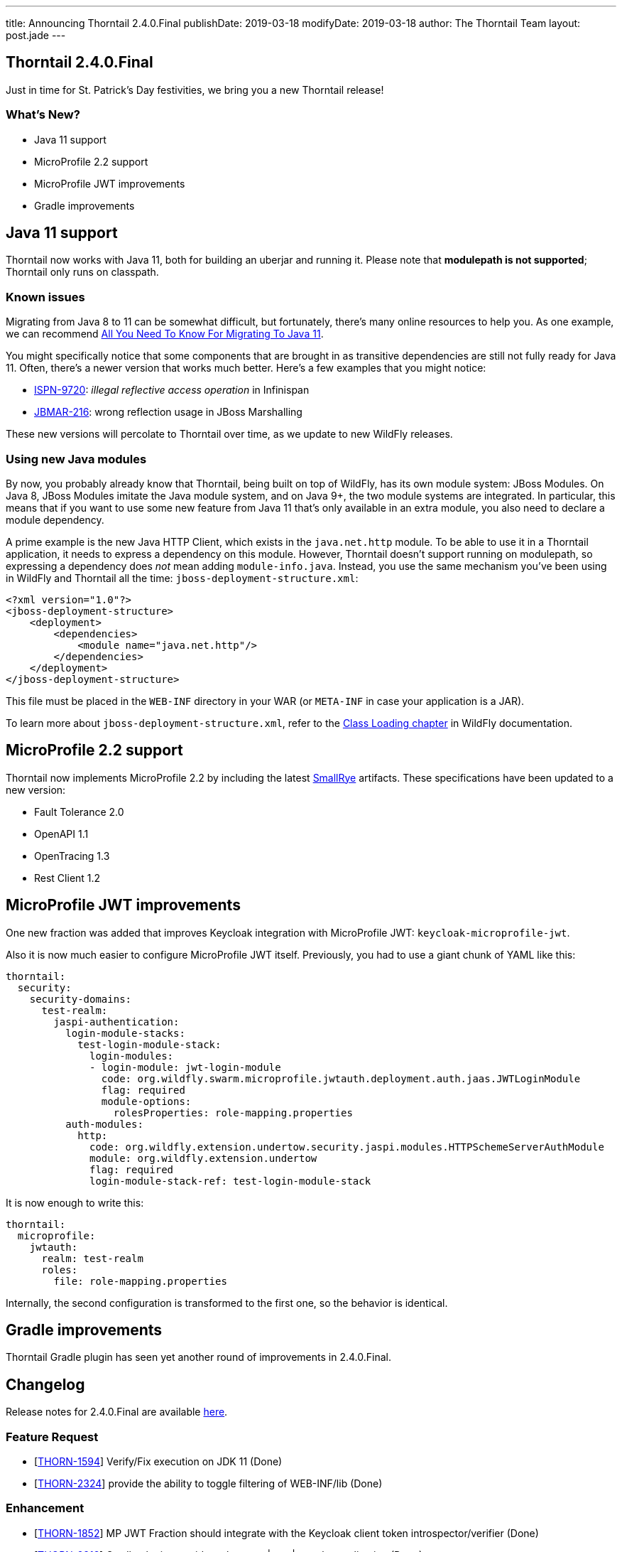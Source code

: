 ---
title: Announcing Thorntail 2.4.0.Final
publishDate: 2019-03-18
modifyDate: 2019-03-18
author: The Thorntail Team
layout: post.jade
---

== Thorntail 2.4.0.Final

Just in time for St. Patrick's Day festivities, we bring you a new Thorntail release!

=== What's New?

* Java 11 support
* MicroProfile 2.2 support
* MicroProfile JWT improvements
* Gradle improvements

++++
<!-- more -->
++++

== Java 11 support

Thorntail now works with Java 11, both for building an uberjar and running it.
Please note that **modulepath is not supported**; Thorntail only runs on classpath.

=== Known issues

Migrating from Java 8 to 11 can be somewhat difficult, but fortunately, there's many online resources to help you.
As one example, we can recommend https://blog.codefx.org/java/java-11-migration-guide/[All You Need To Know For Migrating To Java 11].

You might specifically notice that some components that are brought in as transitive dependencies are still not fully ready for Java 11.
Often, there's a newer version that works much better.
Here's a few examples that you might notice:

* https://issues.jboss.org/browse/ISPN-9720[ISPN-9720]: _illegal reflective access operation_ in Infinispan
* https://issues.jboss.org/browse/JBMAR-216[JBMAR-216]: wrong reflection usage in JBoss Marshalling

These new versions will percolate to Thorntail over time, as we update to new WildFly releases.

=== Using new Java modules

By now, you probably already know that Thorntail, being built on top of WildFly, has its own module system: JBoss Modules.
On Java 8, JBoss Modules imitate the Java module system, and on Java 9+, the two module systems are integrated.
In particular, this means that if you want to use some new feature from Java 11 that's only available in an extra module, you also need to declare a module dependency.

A prime example is the new Java HTTP Client, which exists in the `java.net.http` module.
To be able to use it in a Thorntail application, it needs to express a dependency on this module.
However, Thorntail doesn't support running on modulepath, so expressing a dependency does _not_ mean adding `module-info.java`.
Instead, you use the same mechanism you've been using in WildFly and Thorntail all the time: `jboss-deployment-structure.xml`:

[source,xml]
----
<?xml version="1.0"?>
<jboss-deployment-structure>
    <deployment>
        <dependencies>
            <module name="java.net.http"/>
        </dependencies>
    </deployment>
</jboss-deployment-structure>
----

This file must be placed in the `WEB-INF` directory in your WAR (or `META-INF` in case your application is a JAR).

To learn more about `jboss-deployment-structure.xml`, refer to the http://docs.wildfly.org/15/Developer_Guide.html#Class_Loading_in_WildFly[Class Loading chapter] in WildFly documentation.

== MicroProfile 2.2 support

Thorntail now implements MicroProfile 2.2 by including the latest https://www.smallrye.io/[SmallRye] artifacts.
These specifications have been updated to a new version:

* Fault Tolerance 2.0
* OpenAPI 1.1
* OpenTracing 1.3
* Rest Client 1.2

== MicroProfile JWT improvements

One new fraction was added that improves Keycloak integration with MicroProfile JWT: `keycloak-microprofile-jwt`.

Also it is now much easier to configure MicroProfile JWT itself.
Previously, you had to use a giant chunk of YAML like this:

[source,yaml]
----
thorntail:
  security:
    security-domains:
      test-realm:
        jaspi-authentication:
          login-module-stacks:
            test-login-module-stack:
              login-modules:
              - login-module: jwt-login-module
                code: org.wildfly.swarm.microprofile.jwtauth.deployment.auth.jaas.JWTLoginModule
                flag: required
                module-options:
                  rolesProperties: role-mapping.properties
          auth-modules:
            http:
              code: org.wildfly.extension.undertow.security.jaspi.modules.HTTPSchemeServerAuthModule
              module: org.wildfly.extension.undertow
              flag: required
              login-module-stack-ref: test-login-module-stack
----

It is now enough to write this:

[source,yaml]
----
thorntail:
  microprofile:
    jwtauth:
      realm: test-realm
      roles:
        file: role-mapping.properties
----

Internally, the second configuration is transformed to the first one, so the behavior is identical.

== Gradle improvements

Thorntail Gradle plugin has seen yet another round of improvements in 2.4.0.Final.

== Changelog
Release notes for 2.4.0.Final are available https://issues.jboss.org/secure/ReleaseNote.jspa?projectId=12317020&version=12339973[here].

=== Feature Request
* [https://issues.jboss.org/browse/THORN-1594[THORN-1594]] Verify/Fix execution on JDK 11 (Done)
* [https://issues.jboss.org/browse/THORN-2324[THORN-2324]] provide the ability to toggle filtering of WEB-INF/lib (Done)

=== Enhancement
* [https://issues.jboss.org/browse/THORN-1852[THORN-1852]] MP JWT Fraction should integrate with the Keycloak client token introspector/verifier (Done)
* [https://issues.jboss.org/browse/THORN-2313[THORN-2313]] Gradle plugin: provide tasks to run|start|stop the application (Done)
* [https://issues.jboss.org/browse/THORN-2325[THORN-2325]] update default favicon with thorntail logo (Done)

=== Task
* [https://issues.jboss.org/browse/THORN-1933[THORN-1933]] MP FT - align CircuitBreaker.failOn() functionality once the spec issue is resolved (Done)
* [https://issues.jboss.org/browse/THORN-2297[THORN-2297]] upgrade Keycloak to the latest 4.8.x.Final (Done)
* [https://issues.jboss.org/browse/THORN-2339[THORN-2339]] Infinispan fraction should be added to supported fractions (Done)
* [https://issues.jboss.org/browse/THORN-2352[THORN-2352]] Simplify microprofile-jwt configuration of the authentication module (Done)

=== Epic
* [https://issues.jboss.org/browse/THORN-2248[THORN-2248]] SmallRye MP 2.2 Impls (Done)

=== Component Upgrade
* [https://issues.jboss.org/browse/THORN-2251[THORN-2251]] Fault Tolerance 2.0 (Done)
* [https://issues.jboss.org/browse/THORN-2256[THORN-2256]] REST Client 1.2 (Done)
* [https://issues.jboss.org/browse/THORN-2259[THORN-2259]] OpenTracing 1.3 (Done)
* [https://issues.jboss.org/browse/THORN-2260[THORN-2260]] OpenAPI 1.1 (Done)
* [https://issues.jboss.org/browse/THORN-2340[THORN-2340]] update OpenShift REST Client Java to 7.0.0 (Done)

=== Bug
* [https://issues.jboss.org/browse/THORN-2287[THORN-2287]] Multi-module projects with files in the same directories, e.g. META-INF/beans.xml (Done)
* [https://issues.jboss.org/browse/THORN-2307[THORN-2307]] build fails on JDK 11 (Done)
* [https://issues.jboss.org/browse/THORN-2311[THORN-2311]] conflicting definitions of the org.eclipse.microprofile.restclient module (Done)
* [https://issues.jboss.org/browse/THORN-2312[THORN-2312]] Runner fails with ZipException: duplicate entry: /WEB-INF/classes/META-INF/jandex.idx (Duplicate Issue)
* [https://issues.jboss.org/browse/THORN-2315[THORN-2315]] thorntail-maven-plugin chokes on scanning Java 11 classes (Done)
* [https://issues.jboss.org/browse/THORN-2319[THORN-2319]] Fraction 'full' does not contain JSON-B and EE Security fractions (Done)
* [https://issues.jboss.org/browse/THORN-2322[THORN-2322]] Thorntail Maven Plugin Strips Required Dependencies from WEB-INF/lib (Done)
* [https://issues.jboss.org/browse/THORN-2327[THORN-2327]] JSF fraction doesn't transitively bring in the JSF API (Done)
* [https://issues.jboss.org/browse/THORN-2332[THORN-2332]] Messaging-Cluster example does not work (Done)
* [https://issues.jboss.org/browse/THORN-2333[THORN-2333]] io.thorntail:microprofile-restclient (Done)
* [https://issues.jboss.org/browse/THORN-2335[THORN-2335]] Invalid META-INF/services record in microprofile-restclient fraction (Done)
* [https://issues.jboss.org/browse/THORN-2338[THORN-2338]] javaee-api:7.0 transitive dependency in 2.3.0.Final (Done)
* [https://issues.jboss.org/browse/THORN-2349[THORN-2349]] fraction plugin passes old system properties (swarm.*) when building offline Maven repository (Done)
* [https://issues.jboss.org/browse/THORN-2350[THORN-2350]] upgrade to fraction plugin 94 (Done)

== Resources

Per usual, we tend to hang out on `irc.freenode.net` in `#thorntail`.

All bug and feature-tracking is kept in http://issues.jboss.org/browse/THORN[JIRA].

Examples are available in https://github.com/thorntail/thorntail-examples/tree/2.4.0.Final

Documentation for this release is available:

* link:http://docs.wildfly-swarm.io/2.4.0.Final/[Documentation]

== Thank you, Contributors!

We appreciate all of our contributors since the last release:

=== Core
* Sergey Beryozkin
* Ken Finnigan
* Tomas Hofman
* Erik Mattheis
* Harsha Ramesh
* Antoine Sabot-Durand
* Michal Szynkiewicz
* Ladislav Thon
* Harald Wellmann
* Eric Wittmann

=== Examples
* icer33
* Sergey Beryozkin
* Ken Finnigan
* Tomas Hofman
* Scott M Stark
* Gunnar Morling
* Sven Ruppert
* Ladislav Thon
* Axel Wathne
